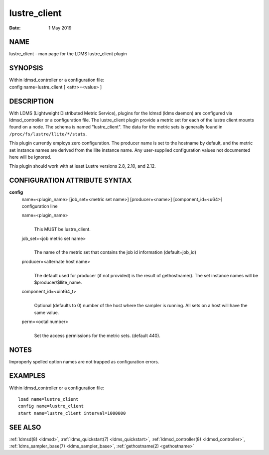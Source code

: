 .. _lustre_client:

====================
lustre_client
====================

:Date:   1 May 2019

NAME
====

lustre_client - man page for the LDMS lustre_client plugin

SYNOPSIS
========

| Within ldmsd_controller or a configuration file:
| config name=lustre_client [ <attr>=<value> ]

DESCRIPTION
===========

With LDMS (Lightweight Distributed Metric Service), plugins for the
ldmsd (ldms daemon) are configured via ldmsd_controller or a
configuration file. The lustre_client plugin provide a metric set for
each of the lustre client mounts found on a node. The schema is named
"lustre_client". The data for the metric sets is generally found in
``/proc/fs/lustre/llite/*/stats``.

This plugin currently employs zero configuration. The producer name is
set to the hostname by default, and the metric set instance names are
derived from the llite instance name. Any user-supplied configuration
values not documented here will be ignored.

This plugin should work with at least Lustre versions 2.8, 2.10, and
2.12.

CONFIGURATION ATTRIBUTE SYNTAX
==============================

**config**
   | name=<plugin_name> [job_set=<metric set name>] [producer=<name>]
     [component_id=<u64>]
   | configuration line

   name=<plugin_name>
      |
      | This MUST be lustre_client.

   job_set=<job metric set name>
      |
      | The name of the metric set that contains the job id information
        (default=job_id)

   producer=<alternate host name>
      |
      | The default used for producer (if not provided) is the result of
        gethostname(). The set instance names will be
        $producer/$llite_name.

   component_id=<uint64_t>
      |
      | Optional (defaults to 0) number of the host where the sampler is
        running. All sets on a host will have the same value.

   perm=<octal number>
      |
      | Set the access permissions for the metric sets. (default 440).

NOTES
=====

Improperly spelled option names are not trapped as configuration errors.

EXAMPLES
========

Within ldmsd_controller or a configuration file:

::

   load name=lustre_client
   config name=lustre_client
   start name=lustre_client interval=1000000

SEE ALSO
========

:ref:`ldmsd(8) <ldmsd>`, :ref:`ldms_quickstart(7) <ldms_quickstart>`, :ref:`ldmsd_controller(8) <ldmsd_controller>`, :ref:`ldms_sampler_base(7) <ldms_sampler_base>`,
:ref:`gethostname(2) <gethostname>`
